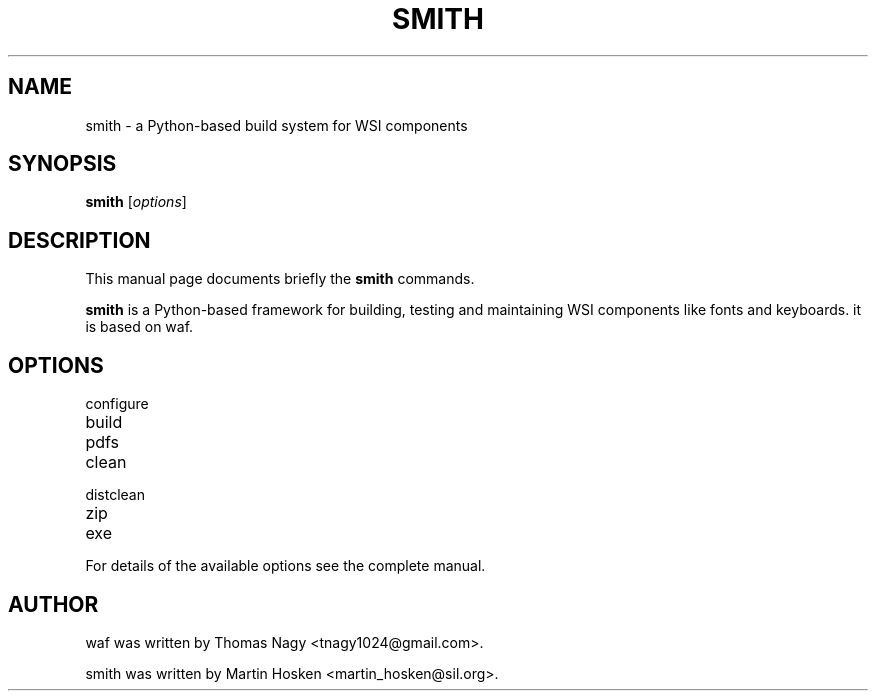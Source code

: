 .TH SMITH 1 "Oct 10, 2012"
.SH NAME
smith \- a Python-based build system for WSI components
.SH SYNOPSIS
.B smith
.RI [ options ]
.SH DESCRIPTION
This manual page documents briefly the
.B smith
commands.
.PP
\fBsmith\fP is a Python-based framework for building, testing and maintaining WSI components like fonts and keyboards.
it is based on waf.
.SH OPTIONS
.TP
configure
.TP
build
.TP
pdfs
.TP
clean
.TP
distclean
.TP
zip
.TP
exe
.PP
For details of the available options see the complete manual.
.SH AUTHOR
waf was written by Thomas Nagy <tnagy1024@gmail.com>.
.PP
smith was written by Martin Hosken <martin_hosken@sil.org>.
.PP
